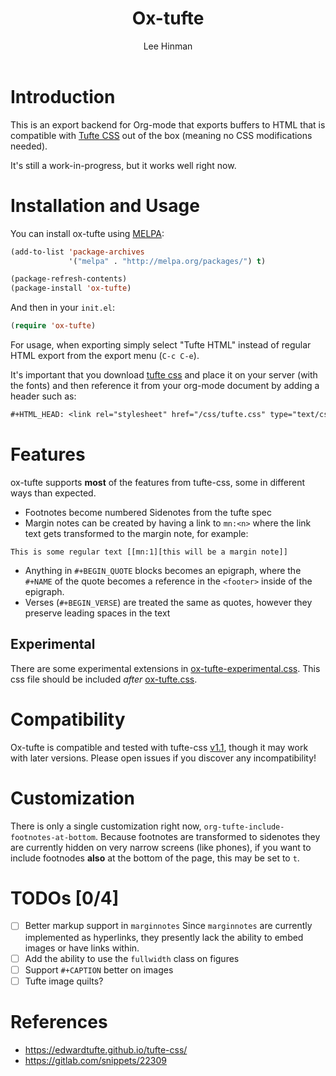 #+TITLE: Ox-tufte
#+AUTHOR: Lee Hinman
#+EMAIL: lee@writequit.org

* Introduction

This is an export backend for Org-mode that exports buffers to HTML that is
compatible with [[https://edwardtufte.github.io/tufte-css/][Tufte CSS]] out of the box (meaning no CSS modifications needed).

It's still a work-in-progress, but it works well right now.

* Installation and Usage

You can install ox-tufte using [[https://melpa.org][MELPA]]:

#+BEGIN_SRC emacs-lisp
(add-to-list 'package-archives
             '("melpa" . "http://melpa.org/packages/") t)

(package-refresh-contents)
(package-install 'ox-tufte)
#+END_SRC

And then in your ~init.el~:

#+BEGIN_SRC emacs-lisp
(require 'ox-tufte)
#+END_SRC

For usage, when exporting simply select "Tufte HTML" instead of regular HTML
export from the export menu (=C-c C-e=).

It's important that you download [[https://github.com/edwardtufte/tufte-css][tufte css]] and place it on your server (with the
fonts) and then reference it from your org-mode document by adding a header such
as:

#+BEGIN_SRC org
,#+HTML_HEAD: <link rel="stylesheet" href="/css/tufte.css" type="text/css" />
#+END_SRC

* Features

ox-tufte supports *most* of the features from tufte-css, some in different ways
than expected.

- Footnotes become numbered Sidenotes from the tufte spec
- Margin notes can be created by having a link to ~mn:<n>~ where the link text
  gets transformed to the margin note, for example:

#+BEGIN_SRC fundamental
This is some regular text [[mn:1][this will be a margin note]]
#+END_SRC

- Anything in =#+BEGIN_QUOTE= blocks becomes an epigraph, where the =#+NAME= of
  the quote becomes a reference in the ~<footer>~ inside of the epigraph.
- Verses (=#+BEGIN_VERSE=) are treated the same as quotes, however they preserve
  leading spaces in the text

** Experimental
There are some experimental extensions in [[file:ox-tufte-experimental.css][ox-tufte-experimental.css]]. This css
file should be included /after/ [[file:ox-tufte.css][ox-tufte.css]].

* Compatibility
Ox-tufte is compatible and tested with tufte-css [[https://github.com/edwardtufte/tufte-css/releases][v1.1]], though it may work with
later versions. Please open issues if you discover any incompatibility!

* Customization

There is only a single customization right now,
~org-tufte-include-footnotes-at-bottom~. Because footnotes are transformed to
sidenotes they are currently hidden on very narrow screens (like phones), if you
want to include footnodes *also* at the bottom of the page, this may be set to
=t=.

* TODOs [0/4]
- [ ] Better markup support in =marginnotes=
  Since =marginnotes= are currently implemented as hyperlinks, they presently
  lack the ability to embed images or have links within.
- [ ] Add the ability to use the ~fullwidth~ class on figures
- [ ] Support =#+CAPTION= better on images
- [ ] Tufte image quilts?

* References
- https://edwardtufte.github.io/tufte-css/
- https://gitlab.com/snippets/22309
